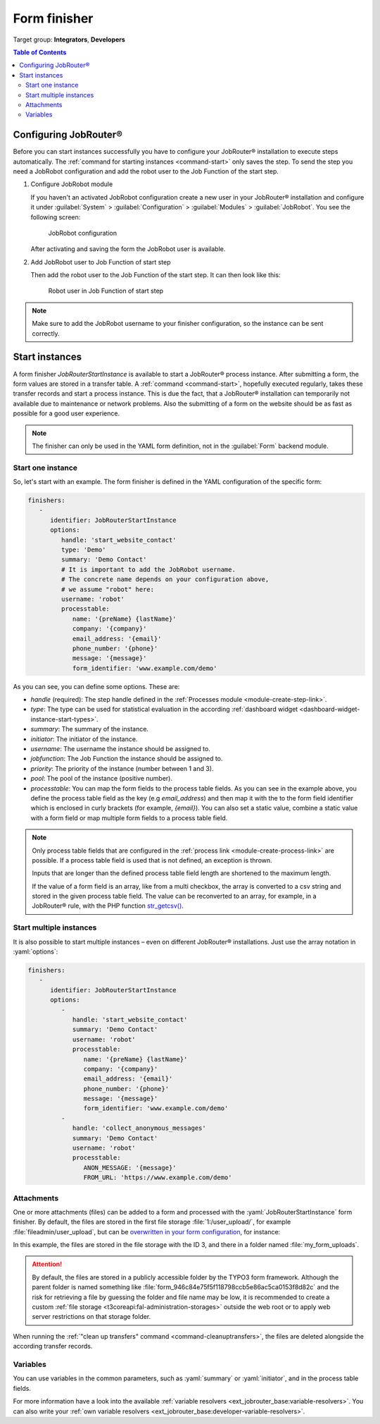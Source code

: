 .. _form-finisher:

=============
Form finisher
=============

Target group: **Integrators**, **Developers**

.. contents:: Table of Contents
   :depth: 3
   :local:

Configuring JobRouter®
======================

Before you can start instances successfully you have to configure your
JobRouter® installation to execute steps automatically. The :ref:`command for
starting instances <command-start>` only saves the step. To send the step you
need a JobRobot configuration and add the robot user to the Job Function of the
start step.

.. rst-class:: bignums-xxl

#. Configure JobRobot module

   If you haven't an activated JobRobot configuration create a new user in your
   JobRouter® installation and configure it under
   :guilabel:`System` > :guilabel:`Configuration` > :guilabel:`Modules` >
   :guilabel:`JobRobot`. You see the following screen:

   .. figure:: /Images/jobrobot-configuration.png
      :alt: JobRobot configuration

      JobRobot configuration

   After activating and saving the form the JobRobot user is available.

#. Add JobRobot user to Job Function of start step

   Then add the robot user to the Job Function of the start step. It can then
   look like this:

   .. figure:: /Images/robot-in-job-function.png
      :alt: Robot user in Job Function of start step

      Robot user in Job Function of start step

.. note::
   Make sure to add the JobRobot username to your finisher configuration, so the
   instance can be sent correctly.

.. _form-finisher-start-instances:

Start instances
===============

A form finisher `JobRouterStartInstance` is available to start a JobRouter®
process instance. After submitting a form, the form values are stored in a
transfer table. A :ref:`command <command-start>`, hopefully executed regularly,
takes these transfer records and start a process instance. This is due the fact,
that a JobRouter® installation can temporarily not available due to maintenance
or network problems. Also the submitting of a form on the website should be as
fast as possible for a good user experience.

.. note::
   The finisher can only be used in the YAML form definition, not in the
   :guilabel:`Form` backend module.


Start one instance
------------------

So, let's start with an example. The form finisher is defined in the YAML
configuration of the specific form:

.. code-block:: yaml

   finishers:
      -
         identifier: JobRouterStartInstance
         options:
            handle: 'start_website_contact'
            type: 'Demo'
            summary: 'Demo Contact'
            # It is important to add the JobRobot username.
            # The concrete name depends on your configuration above,
            # we assume "robot" here:
            username: 'robot'
            processtable:
               name: '{preName} {lastName}'
               company: '{company}'
               email_address: '{email}'
               phone_number: '{phone}'
               message: '{message}'
               form_identifier: 'www.example.com/demo'

As you can see, you can define some options. These are:

- `handle` (required): The step handle defined in the
  :ref:`Processes module <module-create-step-link>`.

- `type`: The type can be used for statistical evaluation in the according
  :ref:`dashboard widget <dashboard-widget-instance-start-types>`.

- `summary`: The summary of the instance.

- `initiator`: The initiator of the instance.

- `username`: The username the instance should be assigned to.

- `jobfunction`: The Job Function the instance should be assigned to.

- `priority`: The priority of the instance (number between 1 and 3).

- `pool`: The pool of the instance (positive number).

- `processtable`: You can map the form fields to the process table fields. As
  you can see in the example above, you define the process table field as the
  key (e.g `email_address`) and then map it with the to the form field
  identifier which is enclosed in curly brackets (for example, `{email}`).
  You can also set a static value, combine a static value with a form field
  or map multiple form fields to a process table field.

.. note::
   Only process table fields that are configured in the :ref:`process link
   <module-create-process-link>` are possible. If a process table field
   is used that is not defined, an exception is thrown.

   Inputs that are longer than the defined process table field length are
   shortened to the maximum length.

   If the value of a form field is an array, like from a multi checkbox, the
   array is converted to a csv string and stored in the given process table
   field. The value can be reconverted to an array, for example, in a JobRouter®
   rule, with the PHP function `str_getcsv() <https://www.php.net/str_getcsv>`_.


Start multiple instances
------------------------

It is also possible to start multiple instances – even on different JobRouter®
installations. Just use the array notation in :yaml:`options`:

.. code-block:: yaml

   finishers:
      -
         identifier: JobRouterStartInstance
         options:
            -
               handle: 'start_website_contact'
               summary: 'Demo Contact'
               username: 'robot'
               processtable:
                  name: '{preName} {lastName}'
                  company: '{company}'
                  email_address: '{email}'
                  phone_number: '{phone}'
                  message: '{message}'
                  form_identifier: 'www.example.com/demo'
            -
               handle: 'collect_anonymous_messages'
               summary: 'Demo Contact'
               username: 'robot'
               processtable:
                  ANON_MESSAGE: '{message}'
                  FROM_URL: 'https://www.example.com/demo'


.. _form-finisher-attachments:

Attachments
-----------

.. versionadded:: 2.0.0

One or more attachments (files) can be added to a form and processed with the
:yaml:`JobRouterStartInstance` form finisher. By default, the files are stored
in the first file storage :file:`1:/user_upload/`, for example
:file:`fileadmin/user_upload`, but can be `overwritten in your form
configuration`_, for instance:

.. code-block:: yaml
   :emphasize-lines: 7

   renderables:
     -
       # ...
       renderables:
         -
           properties:
           saveToFileMount: '3:/my_form_uploads/'
           allowedMimeTypes:
             - application/pdf
           type: FileUpload
           identifier: the_pdf_file
           label: 'The PDF file'

In this example, the files are stored in the file storage with the ID 3, and
there in a folder named :file:`my_form_uploads`.

.. attention::
   By default, the files are stored in a publicly accessible folder by the TYPO3
   form framework. Although the parent folder is named something like
   :file:`form_946c84e75f5f118798ccb5e86ac5ca0153f8d82c` and the risk for
   retrieving a file by guessing the folder and file name may be low, it is
   recommended to create a custom :ref:`file storage
   <t3coreapi:fal-administration-storages>` outside the web root or to apply
   web server restrictions on that storage folder.

When running the :ref:`"clean up transfers" command <command-cleanuptransfers>`,
the files are deleted alongside the according transfer records.


.. _form-finisher-variables:

Variables
---------

You can use variables in the common parameters, such as :yaml:`summary` or
:yaml:`initiator`, and in the process table fields.

For more information have a look into the available :ref:`variable resolvers
<ext_jobrouter_base:variable-resolvers>`. You can also write your
:ref:`own variable resolvers <ext_jobrouter_base:developer-variable-resolvers>`.


.. _overwritten in your form configuration: https://docs.typo3.org/c/typo3/cms-form/12.4/en-us/I/Config/proto/formElements/formElementTypes/FileUpload.html#properties-savetofilemount
